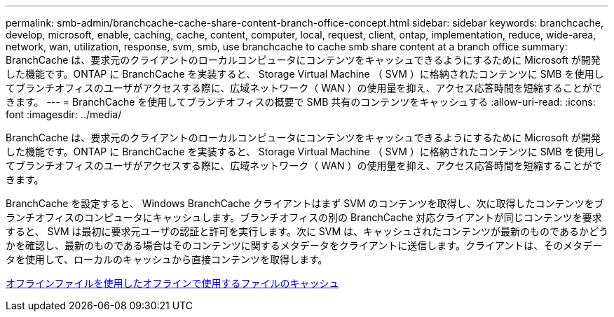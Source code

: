 ---
permalink: smb-admin/branchcache-cache-share-content-branch-office-concept.html 
sidebar: sidebar 
keywords: branchcache, develop, microsoft, enable, caching, cache, content, computer, local, request, client, ontap, implementation, reduce, wide-area, network, wan, utilization, response, svm, smb, use branchcache to cache smb share content at a branch office 
summary: BranchCache は、要求元のクライアントのローカルコンピュータにコンテンツをキャッシュできるようにするために Microsoft が開発した機能です。ONTAP に BranchCache を実装すると、 Storage Virtual Machine （ SVM ）に格納されたコンテンツに SMB を使用してブランチオフィスのユーザがアクセスする際に、広域ネットワーク（ WAN ）の使用量を抑え、アクセス応答時間を短縮することができます。 
---
= BranchCache を使用してブランチオフィスの概要で SMB 共有のコンテンツをキャッシュする
:allow-uri-read: 
:icons: font
:imagesdir: ../media/


[role="lead"]
BranchCache は、要求元のクライアントのローカルコンピュータにコンテンツをキャッシュできるようにするために Microsoft が開発した機能です。ONTAP に BranchCache を実装すると、 Storage Virtual Machine （ SVM ）に格納されたコンテンツに SMB を使用してブランチオフィスのユーザがアクセスする際に、広域ネットワーク（ WAN ）の使用量を抑え、アクセス応答時間を短縮することができます。

BranchCache を設定すると、 Windows BranchCache クライアントはまず SVM のコンテンツを取得し、次に取得したコンテンツをブランチオフィスのコンピュータにキャッシュします。ブランチオフィスの別の BranchCache 対応クライアントが同じコンテンツを要求すると、 SVM は最初に要求元ユーザの認証と許可を実行します。次に SVM は、キャッシュされたコンテンツが最新のものであるかどうかを確認し、最新のものである場合はそのコンテンツに関するメタデータをクライアントに送信します。クライアントは、そのメタデータを使用して、ローカルのキャッシュから直接コンテンツを取得します。

xref:offline-files-allow-caching-concept.adoc[オフラインファイルを使用したオフラインで使用するファイルのキャッシュ]
